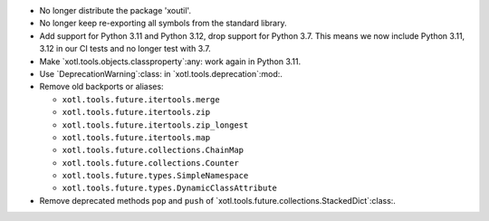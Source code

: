 - No longer distribute the package 'xoutil'.

- No longer keep re-exporting all symbols from the standard library.

- Add support for Python 3.11 and Python 3.12, drop support for Python 3.7.
  This means we now include Python 3.11, 3.12 in our CI tests and no longer
  test with 3.7.

- Make `xotl.tools.objects.classproperty`:any: work again in Python 3.11.

- Use `DeprecationWarning`:class: in `xotl.tools.deprecation`:mod:.

- Remove old backports or aliases:

  - ``xotl.tools.future.itertools.merge``
  - ``xotl.tools.future.itertools.zip``
  - ``xotl.tools.future.itertools.zip_longest``
  - ``xotl.tools.future.itertools.map``

  - ``xotl.tools.future.collections.ChainMap``
  - ``xotl.tools.future.collections.Counter``
  - ``xotl.tools.future.types.SimpleNamespace``
  - ``xotl.tools.future.types.DynamicClassAttribute``

- Remove deprecated methods ``pop`` and ``push`` of
  `xotl.tools.future.collections.StackedDict`:class:.
